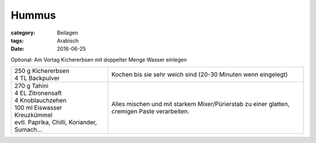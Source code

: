 Hummus
######

:category: Beilagen
:tags: Arabisch
:date: 2016-06-25


Optional: Am Vortag Kichererbsen mit doppelter Menge Wasser einlegen

+---------------------------+--------------------------------+
|| 250 g Kichererbsen       | Kochen bis sie sehr weich sind |
|| 4 TL Backpulver          | (20-30 Minuten wenn eingelegt) |
+---------------------------+--------------------------------+
|| 270 g Tahini             | Alles mischen und mit starkem  |
|| 4 EL Zitronensaft        | Mixer/Pürierstab zu einer      |
|| 4 Knoblauchzehen         | glatten, cremigen Paste        |
|| 100 ml Eiswasser         | verarbeiten.                   |
|| Kreuzkümmel              |                                |
|| evtl. Paprika, Chilli,   |                                |
| Koriander, Sumach...      |                                |
+---------------------------+--------------------------------+
